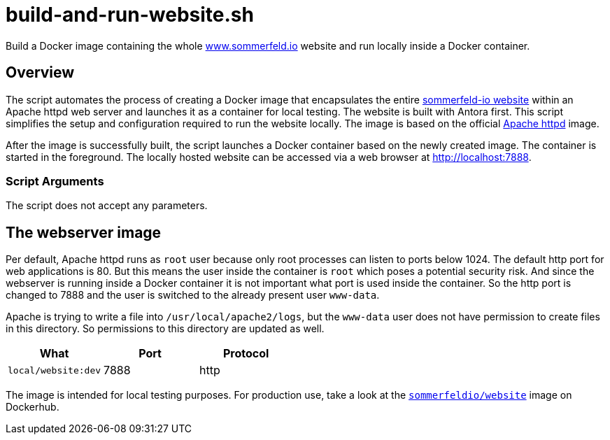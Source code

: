 = build-and-run-website.sh

Build a Docker image containing the whole link:https://www.sommerfeld.io[www.sommerfeld.io] website and run locally inside a Docker container.

== Overview

The script automates the process of creating a Docker image that encapsulates
the entire link:https://www.sommerfeld.io[sommerfeld-io website] within an Apache httpd web
server and launches it as a container for local testing. The website is built with Antora first.
This script simplifies the setup and configuration required to run the website locally. The
image is based on the official link:https://hub.docker.com/_/httpd[Apache httpd] image.

After the image is successfully built, the script launches a Docker container based on the
newly created image. The container is started in the foreground. The locally hosted website
can be accessed via a web browser at http://localhost:7888.

=== Script Arguments

The script does not accept any parameters.

== The webserver image

Per default, Apache httpd runs as `root` user because only root processes can listen to ports
below 1024. The default http port for web applications is 80. But this means the user inside the
container is `root` which poses a potential security risk. And since the webserver is running
inside a Docker container it is not important what port is used inside the container. So the http
port is changed to 7888 and the user is switched to the already present user `www-data`.

Apache is trying to write a file into `/usr/local/apache2/logs`, but the `www-data` user does
not have permission to create files in this directory. So permissions to this directory are
updated as well.

|===
| What | Port | Protocol

| `local/website:dev`
| 7888
| http
|===

The image is intended for local testing purposes. For production use, take a look at the
link:https://hub.docker.com/r/sommerfeldio/website[`sommerfeldio/website`]  image on
Dockerhub.
